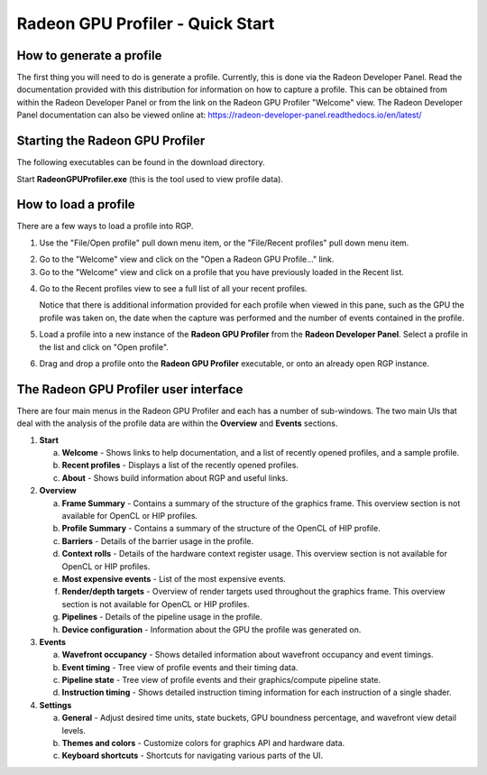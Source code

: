 Radeon GPU Profiler - Quick Start
=================================

How to generate a profile
-------------------------

The first thing you will need to do is generate a profile. Currently,
this is done via the Radeon Developer Panel. Read the documentation
provided with this distribution for information on how to capture a profile.
This can be obtained from within the Radeon Developer Panel or from the
link on the Radeon GPU Profiler "Welcome" view. The Radeon Developer Panel
documentation can also be viewed online at:
https://radeon-developer-panel.readthedocs.io/en/latest/

Starting the Radeon GPU Profiler
--------------------------------

The following executables can be found in the download directory.

.. image:: media_rgp/rgp_executables.png

Start **RadeonGPUProfiler.exe** (this is the tool used to view profile
data).

How to load a profile
---------------------

There are a few ways to load a profile into RGP.

1) Use the "File/Open profile" pull down menu item, or the
   "File/Recent profiles" pull down menu item.

.. image:: media_rgp/rgp_file_load.png

.. image:: media_rgp/rgp_file_recent.png

2) Go to the "Welcome" view and click on the "Open a Radeon GPU
   Profile…" link.

3) Go to the "Welcome" view and click on a profile that you have
   previously loaded in the Recent list.

.. image:: media_rgp/rgp_welcome.png

4) Go to the Recent profiles view to see a full list of all your recent
   profiles.

   Notice that there is additional information provided for each profile when
   viewed in this pane, such as the GPU the profile was taken on, the date when
   the capture was performed and the number of events contained in the profile.

.. image:: media_rgp/rgp_recent_profiles.png

5) Load a profile into a new instance of the **Radeon GPU Profiler**
   from the **Radeon Developer Panel**. Select a profile in the list and
   click on "Open profile".

.. image:: media_rgp/rdp_open_profile.png

6) Drag and drop a profile onto the **Radeon GPU Profiler** executable,
   or onto an already open RGP instance.

The Radeon GPU Profiler user interface
--------------------------------------

There are four main menus in the Radeon GPU Profiler and each has a
number of sub-windows. The two main UIs that deal with the analysis of
the profile data are within the **Overview** and **Events** sections.

1. **Start**

   a. **Welcome** - Shows links to help documentation, and a list of
      recently opened profiles, and a sample profile.

   b. **Recent profiles** - Displays a list of the recently opened
      profiles.

   c. **About** - Shows build information about RGP and useful links.

2. **Overview**

   a. **Frame Summary** - Contains a summary of the structure of the
      graphics frame. This overview section is not available for OpenCL or HIP profiles.

   b. **Profile Summary** - Contains a summary of the structure of the OpenCL of HIP profile.

   c. **Barriers** - Details of the barrier usage in the profile.

   d. **Context rolls** - Details of the hardware context register usage.
      This overview section is not available for OpenCL or HIP profiles.

   e. **Most expensive events** - List of the most expensive events.

   f. **Render/depth targets** - Overview of render targets used throughout
      the graphics frame. This overview section is not available for OpenCL or HIP profiles.

   g. **Pipelines** - Details of the pipeline usage in the profile.

   h. **Device configuration** - Information about the GPU the profile
      was generated on.

3. **Events**

   a. **Wavefront occupancy** - Shows detailed information about
      wavefront occupancy and event timings.

   b. **Event timing** - Tree view of profile events and their timing
      data.

   c. **Pipeline state** - Tree view of profile events and their
      graphics/compute pipeline state.

   d. **Instruction timing** - Shows detailed instruction timing
      information for each instruction of a single shader.

4. **Settings**

   a. **General** - Adjust desired time units, state buckets, GPU boundness
      percentage, and wavefront view detail levels.

   b. **Themes and colors** - Customize colors for graphics API and
      hardware data.

   c. **Keyboard shortcuts** - Shortcuts for navigating various parts of the UI.